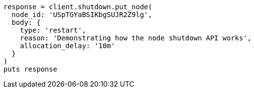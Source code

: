 [source, ruby]
----
response = client.shutdown.put_node(
  node_id: 'USpTGYaBSIKbgSUJR2Z9lg',
  body: {
    type: 'restart',
    reason: 'Demonstrating how the node shutdown API works',
    allocation_delay: '10m'
  }
)
puts response
----
